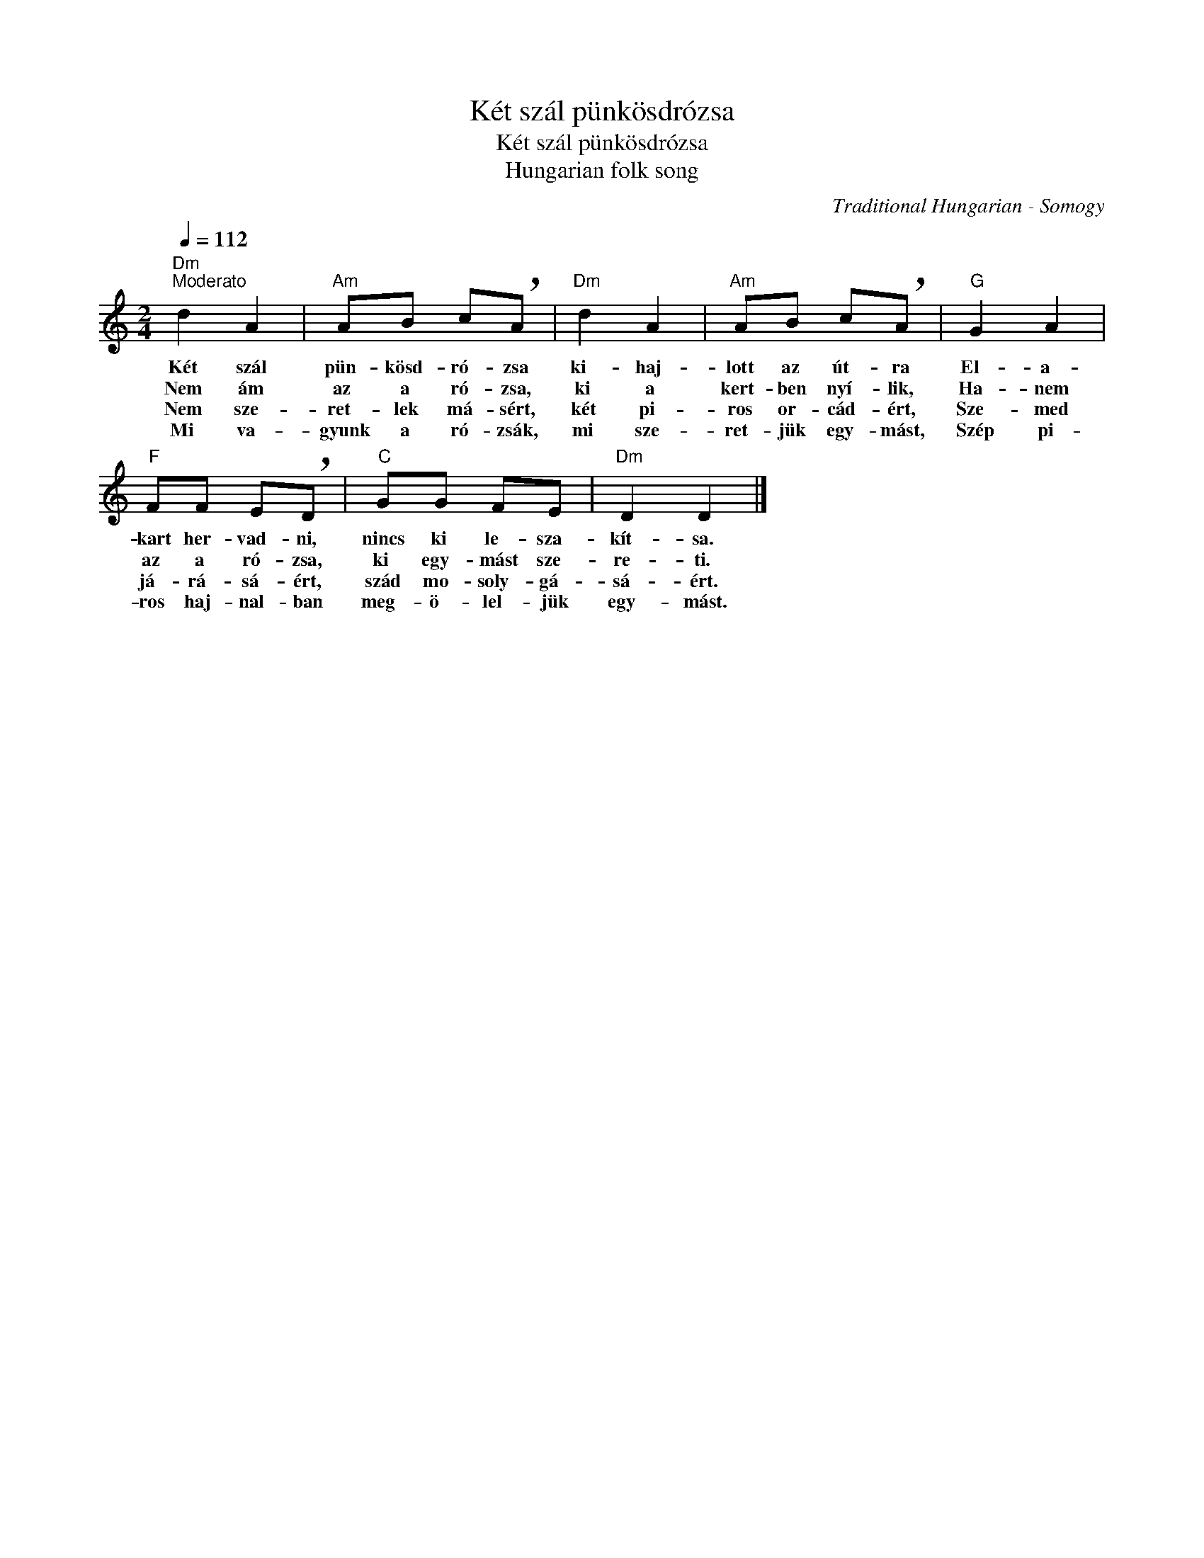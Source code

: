 X:1
T:Két szál pünkösdrózsa
T:Két szál pünkösdrózsa
T:Hungarian folk song
C:Traditional Hungarian - Somogy
Z:Public Domain
L:1/8
Q:1/4=112
M:2/4
K:C
V:1 treble 
%%MIDI program 52
V:1
"Dm""^Moderato" d2 A2 |"Am" AB c!breath!A |"Dm" d2 A2 |"Am" AB c!breath!A |"G" G2 A2 | %5
w: Két szál|pün- kösd- ró- zsa|ki- haj-|lott az út- ra|El- a-|
w: Nem ám|az a ró- zsa,|ki a|kert- ben nyí- lik,|Ha- nem|
w: Nem sze-|ret- lek má- sért,|két pi-|ros or- cád- ért,|Sze- med|
w: Mi va-|gyunk a ró- zsák,|mi sze-|ret- jük egy- mást,|Szép pi-|
"F" FF E!breath!D |"C" GG FE |"Dm" D2 D2 |] %8
w: kart her- vad- ni,|nincs ki le- sza-|kít- sa.|
w: az a ró- zsa,|ki egy- mást sze-|re- ti.|
w: já- rá- sá- ért,|szád mo- soly- gá-|sá- ért.|
w: ros haj- nal- ban|meg- ö- lel- jük|egy- mást.|

